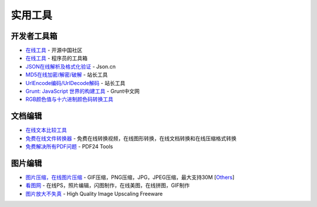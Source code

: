 实用工具
========

开发者工具箱
~~~~~~~~~~~~

-  `在线工具 <http://tool.oschina.net/>`__ - 开源中国社区
-  `在线工具 <https://tool.lu/>`__ - 程序员的工具箱
-  `JSON在线解析及格式化验证 <http://www.json.cn/>`__ - Json.cn
-  `MD5在线加密/解密/破解 <http://tool.chinaz.com/Tools/MD5.aspx>`__ -
   站长工具
-  `UrlEncode编码/UrlDecode解码 <http://tool.chinaz.com/Tools/URLEncode.aspx>`__
   - 站长工具
-  `Grunt: JavaScript 世界的构建工具 <http://www.gruntjs.net/>`__ -
   Grunt中文网
-  `RGB颜色值与十六进制颜色码转换工具 <http://www.sioe.cn/yingyong/yanse-rgb-16/>`__

文档编辑
~~~~~~~~

-  `在线文本比较工具 <http://wenbenbijiao.renrensousuo.com/>`__
-  `免费在线文件转换器 <https://cn.office-converter.com/>`__ -
   免费在线转换视频，在线图形转换，在线文档转换和在线压缩格式转换
-  `免费解决所有PDF问题 <https://tools.pdf24.org/zh/>`__ - PDF24 Tools

图片编辑
~~~~~~~~

-  `图片压缩，在线图片压缩 <https://www.tiomg.org/>`__ -
   GIF压缩，PNG压缩，JPG，JPEG压缩，最大支持30M
   [`Others <https://blog.csdn.net/qq_41761551/article/details/81026184>`__\ ]
-  `看图网 <http://www.webps.cn/>`__ -
   在线PS，照片编辑，闪图制作，在线美图，在线拼图，GIF制作
-  `图片放大不失真 <http://a-sharper-scaling.com>`__ - High Quality
   Image Upscaling Freeware
